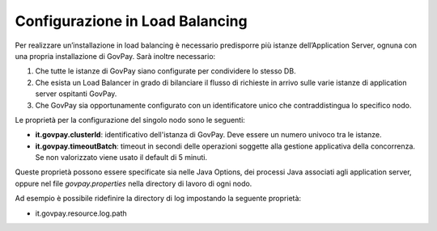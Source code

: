 .. _inst_loadbalancing:

Configurazione in Load Balancing
================================

Per realizzare un’installazione in load balancing è necessario
predisporre più istanze dell’Application Server, ognuna con una propria
installazione di GovPay. Sarà inoltre necessario:

1. Che tutte le istanze di GovPay siano configurate per condividere lo stesso DB.
2. Che esista un Load Balancer in grado di bilanciare il flusso di richieste in arrivo sulle varie istanze di application server ospitanti GovPay.
3. Che GovPay sia opportunamente configurato con un identificatore unico che contraddistingua lo specifico nodo.

Le proprietà per la configurazione del singolo nodo sono le seguenti:

-  **it.govpay.clusterId**: identificativo dell'istanza di GovPay. Deve essere un numero univoco tra le istanze.
-  **it.govpay.timeoutBatch**: timeout in secondi delle operazioni soggette alla gestione applicativa della concorrenza. Se non valorizzato viene usato il default di 5 minuti.

Queste proprietà possono essere specificate sia nelle Java Options, dei processi Java associati agli application server, oppure nel file *govpay.properties* nella directory di lavoro di ogni nodo.

Ad esempio è possibile ridefinire la directory di log impostando la seguente proprietà:

-  it.govpay.resource.log.path

